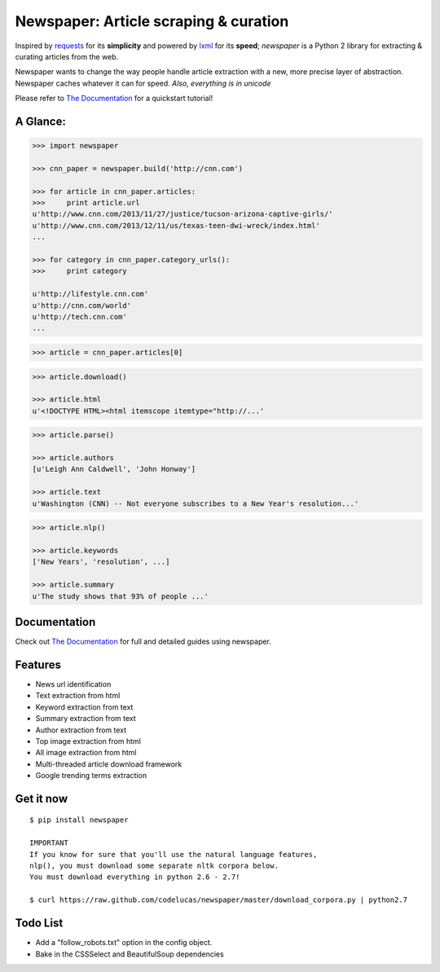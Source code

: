 Newspaper: Article scraping & curation
======================================

.. image:: https://badge.fury.io/py/newspaper.png
    :target: http://badge.fury.io/py/newspaper
        :alt: Latest version

Inspired by `requests`_ for its **simplicity** and powered by `lxml`_ for its **speed**; *newspaper*
is a Python 2 library for extracting & curating articles from the web.

Newspaper wants to change the way people handle article extraction with a new, more precise
layer of abstraction. Newspaper caches whatever it can for speed. *Also, everything is in unicode*

Please refer to `The Documentation`_ for a quickstart tutorial!

A Glance:
---------

.. code-block:: pycon

    >>> import newspaper

    >>> cnn_paper = newspaper.build('http://cnn.com')

    >>> for article in cnn_paper.articles:
    >>>     print article.url
    u'http://www.cnn.com/2013/11/27/justice/tucson-arizona-captive-girls/'
    u'http://www.cnn.com/2013/12/11/us/texas-teen-dwi-wreck/index.html'
    ...

    >>> for category in cnn_paper.category_urls():
    >>>     print category

    u'http://lifestyle.cnn.com'
    u'http://cnn.com/world'
    u'http://tech.cnn.com'
    ...

.. code-block:: pycon

    >>> article = cnn_paper.articles[0]

.. code-block:: pycon

    >>> article.download()

    >>> article.html
    u'<!DOCTYPE HTML><html itemscope itemtype="http://...'

.. code-block:: pycon

    >>> article.parse()

    >>> article.authors
    [u'Leigh Ann Caldwell', 'John Honway']

    >>> article.text
    u'Washington (CNN) -- Not everyone subscribes to a New Year's resolution...'

.. code-block:: pycon

    >>> article.nlp()

    >>> article.keywords
    ['New Years', 'resolution', ...]

    >>> article.summary
    u'The study shows that 93% of people ...'

Documentation
-------------

Check out `The Documentation`_ for full and detailed guides using newspaper.

Features
--------

- News url identification
- Text extraction from html
- Keyword extraction from text
- Summary extraction from text
- Author extraction from text
- Top image extraction from html
- All image extraction from html
- Multi-threaded article download framework
- Google trending terms extraction

Get it now
----------
::

    $ pip install newspaper

    IMPORTANT
    If you know for sure that you'll use the natural language features,
    nlp(), you must download some separate nltk corpora below.
    You must download everything in python 2.6 - 2.7!

    $ curl https://raw.github.com/codelucas/newspaper/master/download_corpora.py | python2.7

Todo List
---------

- Add a "follow_robots.txt" option in the config object.
- Bake in the CSSSelect and BeautifulSoup dependencies

.. _`Quickstart guide`: https://newspaper.readthedocs.org/en/latest/
.. _`The Documentation`: http://newspaper.readthedocs.org
.. _`lxml`: http://lxml.de/
.. _`requests`: http://docs.python-requests.org/en/latest/

